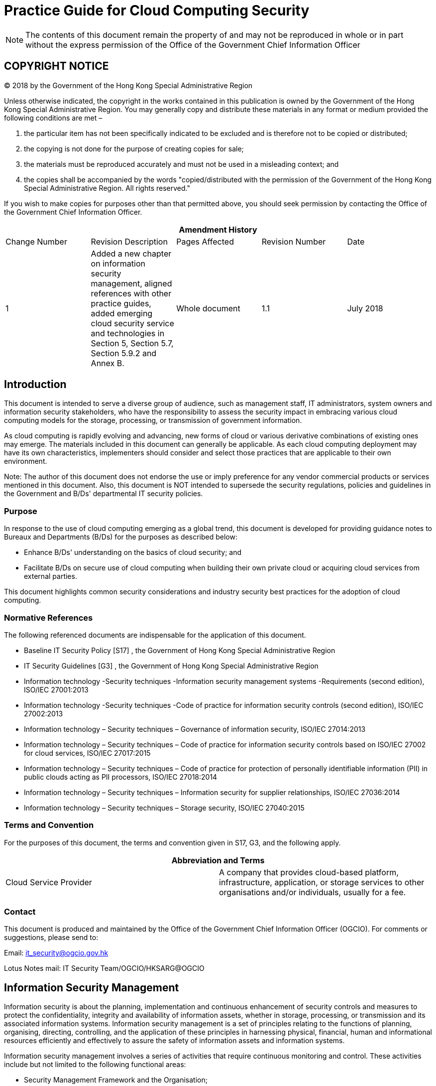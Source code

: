= Practice Guide for Cloud Computing Security
:title: Practice Guide for Cloud Computing Security [ISPG-SM04]
:edition: 1.1
:docnumber: ISPG-SM04
:published-date: 2018-07
:copyright-year: 2018
:doctype:
:language: en
:script: Latn
:status: published
:keywords:
:submitting-organizations:
:imagesdir: images-ispg-sm04
:docfile: ogcio-ispg-sm04.adoc
:mn-document-class: ogc
:mn-output-extensions: xml,html,doc,pdf,rxl
:local-cache-only:
:data-uri-image:
:imagesdir: images-ispg-sm04

NOTE: The contents of this document remain the property of and may not be reproduced in whole or in part without the express permission of the Office of the Government Chief Information Officer


== COPYRIGHT NOTICE

(C) 2018 by the Government of the Hong Kong Special Administrative Region

Unless otherwise indicated, the copyright in the works contained in this publication is owned by the Government of the Hong Kong Special Administrative Region. You may generally copy and distribute these materials in any format or medium provided the following conditions are met –

. the particular item has not been specifically indicated to be excluded and is therefore not to be copied or distributed;

. the copying is not done for the purpose of creating copies for sale;

. the materials must be reproduced accurately and must not be used in a misleading context; and

. the copies shall be accompanied by the words "copied/distributed with the permission of the Government of the Hong Kong Special Administrative Region. All rights reserved."

If you wish to make copies for purposes other than that permitted above, you should seek permission by contacting the Office of the Government Chief Information Officer.


[%unnumbered]
|===
5+^.^h| Amendment History
^.^| Change Number ^.^| Revision Description ^.^| Pages Affected ^.^| Revision Number ^.^| Date
^.^| 1 | Added a new chapter on information security management, aligned references with other practice guides, added emerging cloud security service and technologies in Section 5, Section 5.7, Section 5.9.2 and Annex B. ^.^| Whole document ^.^| 1.1 ^.^| July 2018

|===


== Introduction

This document is intended to serve a diverse group of audience, such as management staff, IT administrators, system owners and information security stakeholders, who have the responsibility to assess the security impact in embracing various cloud computing models for the storage, processing, or transmission of government information.

As cloud computing is rapidly evolving and advancing, new forms of cloud or various derivative combinations of existing ones may emerge. The materials included in this document can generally be applicable. As each cloud computing deployment may have its own characteristics, implementers should consider and select those practices that are applicable to their own environment.

Note: The author of this document does not endorse the use or imply preference for any vendor commercial products or services mentioned in this document. Also, this document is NOT intended to supersede the security regulations, policies and guidelines in the Government and B/Ds' departmental IT security policies.


=== Purpose

In response to the use of cloud computing emerging as a global trend, this document is developed for providing guidance notes to Bureaux and Departments (B/Ds) for the purposes as described below:

* Enhance B/Ds' understanding on the basics of cloud security; and

* Facilitate B/Ds on secure use of cloud computing when building their own private cloud or acquiring cloud services from external parties.

This document highlights common security considerations and industry security best practices for the adoption of cloud computing.


=== Normative References

The following referenced documents are indispensable for the application of this
document.

* Baseline IT Security Policy [S17] , the Government of Hong Kong Special Administrative Region

* IT Security Guidelines [G3] , the Government of Hong Kong Special Administrative Region

* Information technology -Security techniques -Information security management systems -Requirements (second edition), ISO/IEC 27001:2013

* Information technology -Security techniques -Code of practice for information security controls (second edition), ISO/IEC 27002:2013

* Information technology – Security techniques – Governance of information security, ISO/IEC 27014:2013

* Information technology – Security techniques – Code of practice for information security controls based on ISO/IEC 27002 for cloud services, ISO/IEC 27017:2015

* Information technology – Security techniques – Code of practice for protection of personally identifiable information (PII) in public clouds acting as PII processors, ISO/IEC 27018:2014

* Information technology – Security techniques – Information security for supplier relationships, ISO/IEC 27036:2014

* Information technology – Security techniques – Storage security, ISO/IEC 27040:2015


=== Terms and Convention

For the purposes of this document, the terms and convention given in S17, G3, and the following apply.

[%unnumbered]
|===
2+h| Abbreviation and Terms
| Cloud Service Provider | A company that provides cloud-based platform, infrastructure, application, or storage services to other organisations and/or individuals, usually for a fee.

|===


=== Contact

This document is produced and maintained by the Office of the Government Chief Information Officer (OGCIO). For comments or suggestions, please send to:

Email: it_security@ogcio.gov.hk

Lotus Notes mail: IT Security Team/OGCIO/HKSARG@OGCIO


== Information Security Management

Information security is about the planning, implementation and continuous enhancement of security controls and measures to protect the confidentiality, integrity and availability of information assets, whether in storage, processing, or transmission and its associated information systems. Information security management is a set of principles relating to the functions of planning, organising, directing, controlling, and the application of these principles in harnessing physical, financial, human and informational resources efficiently and effectively to assure the safety of information assets and information systems.

Information security management involves a series of activities that require continuous monitoring and control. These activities include but not limited to the following functional areas:

* Security Management Framework and the Organisation;

* Governance, Risk Management, and Compliance;

* Security Operations;

* Security Event and Incident Management;

* Awareness Training and Capability Building; and

* Situational Awareness and Information Sharing.

*Security Management Framework and Organisation*

B/Ds shall establish and enforce departmental information security policies, standards, guidelines and procedures in accordance with the business needs and the government security requirements.

B/Ds shall also define the organisation structure on information security and provide clear definitions and proper assignment of security accountability and responsibility to involved parties.

*Governance, Risk Management and Compliance*

B/Ds shall adopt a risk-based approach to identify, prioritise and address the security risks of information systems in a consistent and effective manner.

B/Ds shall perform security risk assessments for information systems and production applications periodically and when necessary so as to identify risks and consequences associated with vulnerabilities, and to provide a basis to establish a cost-effective security program and implement appropriate security protection and safeguards.

B/Ds shall also perform security audit on information systems regularly to ensure that current security measures comply with departmental information security policies, standards, and other contractual or legal requirements.

*Security Operations*

To protect information assets and information systems, B/Ds should implement comprehensive security measures based on their business needs, covering different technological areas in their business, and adopt the principle of "Prevent, Detect, Respond and Recover" in their daily operations.

* Preventive measures avoid or deter the occurrence of an undesirable event;

* Detective measures identify the occurrence of an undesirable event;

* Response measures refer to coordinated actions to contain damage when an undesirable event or incident occurs; and

* Recovery measures are for restoring the confidentiality, integrity and availability of information systems to their expected state.

*Security Event and Incident Management*

In reality, security incidents might still occur due to unforeseeable, disruptive events. In cases where security events compromise business continuity or give rise to risk of data security, B/Ds shall activate their standing incident management plan to identifying, managing, recording, and analysing security threats, attacks, or incidents in real-time. B/Ds should also prepare to communicate appropriately with relevant parties by sharing information on response for security risks to subdue distrust or unnecessary speculation. When developing an incident management plan, B/Ds should plan and prepare the right resources as well as develop the procedures to address necessary follow-up investigations.

*Awareness Training and Capability Building*

As information security is everyone's business, B/Ds should continuously promote information security awareness throughout the organisations and arrange training and education to ensure that all related parties understand the risks, observe the security regulations and requirements, and conform to security best practices.

*Situational Awareness and Information Sharing*

As cyber threat landscape is constantly changing, B/Ds should also constantly attend to current vulnerabilities information, threat alerts, and important notices disseminated by the security industry and the GovCERT.HK. The security alerts on impending and actual threats should be disseminated to and shared with those responsible colleagues within B/Ds so that timely mitigation measures could be taken.

B/Ds could make use of the cyber risk information sharing platform to receive and share information regarding security issues, vulnerabilities, and cyber threat intelligence.

== Introduction to Cloud Computing Security

=== Cloud Computing

[[fig1]]
.Cloud Models
image::image-01.png[width=auto,height=auto]


Cloud computing is a model for enabling ubiquitous, convenient, on-demand network access to a shared pool of configurable computing resources (e.g. networks, servers, storage, applications, and services) that can be rapidly provisioned and released with minimal management effort or service provider interaction. Cloud computing under cloud infrastructure can be basically described as three service models and four deployment models {blank}footnote:["The NIST Definition of Cloud Computing", SP 800-145, NIST.], which are summarised in the visual model as shown in <<fig1>> above.

=== Cloud Infrastructure

A cloud infrastructure is the collection of hardware and software that enables essential characteristics of cloud computing such as resource pooling, rapid elasticity, measured service, on-demand self-service and broadband network access. The cloud infrastructure can be viewed as containing both a physical layer and an abstraction layer. The physical layer consists of the hardware resources that are necessary to support the cloud services being provided, and typically includes server, storage and network components. The abstraction layer consists of the software deployed across the physical layer, which manifests the essential cloud characteristics. Conceptually the abstraction layer sits above the physical layer.

=== Cloud Service Models

There are three typical types of cloud service models as follows:

* Infrastructure as a Service (IaaS): Cloud Service Provider (CSP) delivers a service with fundamental computing resources/equipment (storage, hardware, servers and network components) to B/D while the B/D remains in control of the operating system and applications installed;

* Platform as a Service (PaaS): CSP delivers a service with the fundamental computing resources/equipment and the virtualisation environment to B/D, which deploys its own applications on this environment or cloud infrastructure; and

* Software as a Service (SaaS): CSP delivers a service with infrastructure, platform (or virtualisation environment), and software to B/D. Users from B/D connect to this environment and run the IT applications after customisation.


[[cloud_deployment_models]]
=== Cloud Deployment Models

There are four typical types of cloud deployment models as follows:

* Public Cloud: the cloud infrastructure is provisioned for the public. It supports multi-tenancy. It may be owned, managed, and operated, or in any combination of them by a third party; it is hosted on the CSP's premises;

* Private Cloud: the cloud infrastructure is provisioned for exclusive use by a single organisation comprising multiple B/Ds. It may be owned, managed, and operated, or in any combination of them, by the organisation (i.e. In-house Private Cloud), a third party (i.e. Outsourced Private Cloud); it is hosted on or off premises;

* Community Cloud: the cloud infrastructure is provisioned for exclusive use by a specific community of consumers from organisations that have common goals, interests and/or shared concerns. It may be owned, managed, and operated, or in any combination of them, by one or more of the organisation(s) in the community; it is hosted on or off premises; and

* Hybrid Cloud: the cloud infrastructure is composed of two or more distinct cloud infrastructures (private, community, or public) that may be provisioned by different CSPs. This model enables data and application portability.

=== Comparison of the Four Deployment Models

A comparison table on the aspects relating to information security for the four deployment models is given below:

[%unnumbered]
|===
h| Aspects ^.^h| Public Cloud ^.^h| Private Cloud ^.^h| Community Cloud ^.^h| Hybrid Cloud
^.^h| Service Delivery ^.^| Delivered over the Internet ^.^| Delivered via a (virtual) private network ^.^| Delivered via a (virtual) private network ^.^| Combination of Internet and private networks
^.^h| Service Level Agreement (SLA) ^.^| SLA defined by CSP ^.^| SLA defined by the organisation ^.^| Shared SLA by participating organisations ^.^| Mix of different SLAs
^.^h| Examples of Use ^.^| Productivity, business and social media applications and other cloud IT services. ^.^| Internal government services hosted in infrastructure provisioned for exclusive use by the Government. ^.^| Services for community of the Government and Non-Government Organisations with shared business needs. ^.^| A private cloud application connected to a public cloud service for capacity needs that cannot be met by the private cloud. ^.^|

|===

The move to cloud computing is a business decision, in which the business case should consider relevant factors such as transition cost, life-cycle cost and readiness of the applications besides security. Nevertheless, B/Ds should assess the sensitivity of their data and determine the suitable deployment model for processing and storing their data. B/Ds shall ensure that classified data are protected no matter which cloud service model it adopts and all government security requirements are fulfilled as well as business needs are catered. With an overall security assessment of a potential cloud platform, B/Ds should identify gaps in security protections offered by the CSP and determine effective approaches to mitigate the risk to their data.


== Cloud Security Overview

As with any new computing model or technology, cloud computing may pose new security risks. A risk-based approach should be adopted when considering use of cloud computing. It is important for B/Ds to consider various security areas such as data confidentiality, integrity, redundancy, resilience, jurisdiction, etc. It is also important to understand what data are being considered moving to the cloud, their risk tolerance, and the service and deployment models being chosen. Users or potential users of cloud services must understand the challenges and risks involved so that they can be better prepared to mitigate or control them. Appropriate security measures and controls should be deployed commensurate with the assessed risk level and the value of the data.

=== Cloud Service Model and Information Security

As a general principle, a client organisation can have greater security control over more resources as one moves from SaaS to PaaS and again from PaaS to IaaS service model. <<fig2>> shows the scope of control between responsible parties in cloud:

[[fig2]]
.Level of control/ responsibility for B/D and CSP across different cloud service models
image::image-02.png[width=auto,height=auto]

SaaS services are typically accessed by clients using a web browser over the Internet, and the clients do not manage or control the underlying cloud platform and infrastructure. With SaaS, client organisations usually have little direct control over critical security capabilities such as data encryption or compliance auditing.

PaaS provides cloud facilities at middle layer and it tends to be more extensible than SaaS, at the expense of customer-ready features. Client organisations usually have certain control over the platform and more flexibility to put in place additional security measures on resources at upper layer.

IaaS requires the client organisation to implement its own applications and set up its platform riding on the infrastructure provided by the IaaS CSP. The client organisation remains entitled to the flexibility to manage and control the security of operating systems, deployed applications and customised settings of storage, network and computing resources.

No matter which cloud service model it is, the CSP is still responsible to control and secure the underlying cloud infrastructure components, such as processing, storage, networks, and other fundamental computing resources, to ensure basic service availability and security.

=== Cloud Implementation Scenarios and Information Security

The degree of security control under the client organisation varies between the public cloud and private cloud. As public cloud is provisioned for the general public and shared use by multiple tenants while private cloud is provisioned for exclusive use by a single organisation, private cloud would give the organisation better control over the network infrastructure and security policies with stronger access controls. Hence, public cloud may face more security threats while private cloud may be more robust to security threats. Implementation scenarios on whether the cloud services are in-house or outsourced as well as on premises or off premises are also important to the security protection for a cloud environment.

[[fig3]]
.Cloud implementation scenarios
image::image-03.png[width=auto,height=auto]

For the purpose of further discussion on security considerations and controls for cloud deployment within government, the four scenarios in <<fig3>> will be referenced:

* "In-house Private Cloud Scenario" owned and operated by the Government in on premise data centres.

* "Outsourced Private Cloud Scenario" comprising facilities dedicated to the Government in off premise data centres operated by external CSPs, for instance, the Government Cloud Platform (GovCloud).

* "Public Cloud Scenario" provided by external CSPs offering services for use by the public.

* "Hybrid Cloud Scenario" composed of two or more cloud scenarios (private or public)

==== In-house Private Cloud Scenario

In-house private cloud is located on premises of an organisation and managed by in-house staff. Some non-technical security issues, such as outsourcing requirements, data location and service termination (to be discussed in next sections) may not be applicable to this implementation scenario because there is no or minimal dependency to external CSPs for providing the cloud services. Therefore, it is appropriate for cloud implementers of in-house private cloud to make reference to the security policies and guidelines for traditional security environments as those requirements would still apply.

==== Outsourced Private Cloud Scenario

In an outsourced private cloud, the hosting service, infrastructure, computing assets such as data and applications, and the operation and management are outsourced to the CSP for the purpose of achieving higher cost-effectiveness or operational efficiency. Additional benefits of outsourced private cloud computing, in contrast to public cloud computing, include having dedicated resources and better response from the CSP.

The client organisation should require the CSPs to keep them informed of exactly who are operating the cloud services. When there is a change in personnel, the CSP should prove to the client organisation that the replacement staff has the equivalent or higher level qualifications. The client organisation should require the CSP enforcing proper security control to ensure the quality of the staff and the management of the cloud service. As the data centre is off premises, physical access control is under the direct purview of the CSP. A common myth is that the service buyer thinks CSP will take up all on-going management responsibilities of the cloud for outsourcing arrangement; in fact, the service buyer still has responsibility to monitor the CSP, otherwise this lack of governance would lead to weaken the IT security arrangement.

==== Public Cloud Scenario

A public cloud is one in which the infrastructure and other computational resources that it comprises are made available to the general public over the Internet. It is owned by a CSP selling cloud services and, by definition, is external to a client organisation. Security of cloud service and data are not fully managed by the client organisation. Therefore, understanding the public cloud computing environment offered by the CSP and ensuring that a cloud computing solution satisfies organisational security and privacy requirements are particularly essential.

The standard SLA offered with the public cloud services by the CSP recording a common understanding about services, priorities, responsibilities, guarantees and warranties may have limited or even no room for negotiation. Client organisation should pay attention to the security impacts and the provisioning penalties in case of any breaches of the SLA.

==== Hybrid Cloud Scenario

On top of the above three implementation scenarios, there exists another possible type of implementation scenario – Hybrid Cloud Scenario. As mentioned in <<cloud_deployment_models>>, hybrid cloud infrastructure is composed of two or more distinct cloud infrastructures (such as private and public). Hybrid Cloud implementation scenario, consequently, is a composition of the other three implementation scenarios (In-house Private Cloud, Outsourced Private Cloud and Public Cloud scenarios).

Connection of the cloud environment offered by the CSP to the network of client organisation should not compromise the existing security level. The client organisation should assess the security risks when acquiring cloud service and be based on the principle that stronger security protection is adopted on both sides if the security protection level of the parties is different.

<<fig4>> depicts a theoretical hybrid cloud implementation scenario.

[[fig4]]
.Hybrid Cloud Scenario
image::image-04.png[width=auto,height=auto]

A common adoption of the Hybrid Cloud scenarios is "cloud bursting", in which an enterprise uses an in-house private cloud for primary operations, but optionally accesses one or more out-sourced private clouds during peak demand periods for the sake of load balancing.

[[security_consideration]]
== Security Consideration and Controls for Cloud Services

After understanding the basic concepts of cloud computing and cloud security, the security controls are examined in this chapter. Cloud computing can be viewed as a new way of delivering IT based services to enterprises, rather than a new technology on its own. Specific technologies, of course, gain significant importance in a cloud computing environment, such as virtualisation. For the most part, cloud computing uses similar management tools, operating systems, databases, server platforms, network infrastructure, network protocol, storage arrays, and so on. Therefore, security controls in cloud are largely similar to those controls in traditional IT environment. As such, security controls described in government security documents including the Baseline IT Security Policy [S17] and IT Security Guidelines [G3] will still apply. However, due to the characteristics of the cloud service models and deployment models, and the technologies used to enable cloud services, certain risks in a cloud environment may become more significant and certain risks that do not exist in a traditional IT environment may exist in a cloud environment. The following sub-sections will describe the challenges and cloud-specific security practices for handling such risks. The description will focus on the following security domains.

* Management Responsibilities

* IT Security Policies

* Human Resource Security

* Asset Management

* Access Control

* Cryptography

* Physical and Environmental Security

* Operation Security

* Communications Security

* System Acquisition, Development and Maintenance

* Outsourcing Security

* Security Incident Management

* IT Security Aspects of Business Continuity Contingency Management

* Compliance

For each of the security considerations and controls, tags will be put at the end of the control statement indicating under what implementation scenarios the control will be most suitably applied. The security controls of hybrid cloud should be considered with reference to its composition. If the hybrid cloud is comprised of public cloud and in-house private cloud, the security considerations and controls of both cloud implementation scenarios should be observed. The tag only indicates general relevancy. If there is no tag for a certain implementation scenario, it does not mean the control is totally irrelevant.

When adopting cloud services, B/Ds are advised to take a risk-based approach, assess business need and data classification, and make sure security measures, service levels and management requirements of CSP are commensurate with the data classification and business requirements and complied with the government security requirements and business needs. As the security level differs for different CSPs, B/Ds should carefully examine and consider the data handling by CSPs in all aspects. The following cloud-specific security practices are for general cloud deployment scenarios. Moreover, as cloud technology advances, CSPs may provide new cloud solutions and services to the market. B/Ds are advised to conduct their own research, assess potential risks, adopt best practices and determine suitable deployment model accordingly. Since each installation may have their own specific implementation scenario, implementers should make their own judgement and select the most appropriate security controls.

The meaning of the tags is:

"Name of the security considerations and controls" [I] [O] [P]

[I]:: "In-house Private Cloud"

[O]:: "Outsourced Private Cloud"

[P]:: "Public Cloud"

A summary of the security controls for cloud implementation by different domains will be provided at <<annexA>> for B/D's easy reference.

=== Management Responsibilities

Users are ultimately accountable for managing security and control over their organisational data. A risk-based approach should be adopted to incorporate a cloud computing strategy in their information systems strategic plans and/or organisational IT plans. Appropriate security management practices and controls should also be adopted and strictly implemented. Strong management practices are essential for operating and maintaining a secure cloud computing solution. Good practices entail monitoring of the organisation's information system assets and implementing of policies, guidelines and procedures for the purposes to establish and preserve the confidentiality, integrity, and availability of information system resources.

In a cloud environment, data are moving around in distributed cloud storage. It is not easy to maintain an auditable record on data location and ascertain whether sufficient safeguards are in place to protect the data under different jurisdictions. Furthermore, CSPs provide their services with many emerging technologies. Running behind these services are massive hardware infrastructures and complex management tasks. If they are not configured and handled correctly by the CSP, system failure or security incident could happen. For outsourced private clouds or public clouds, another challenge is cloud lock-in. It refers to a situation in which a client organisation is attached to its current CSP due to the complexity in switching to another CSP. There may be difficulties to have one's business migrated from its current CSP to a new one.

* Analyse the impacts to the security procedures in light of different jurisdictions [O] [P]
+
Data in cloud could be stored in and transferred between different physical locations and jurisdictions. B/Ds should consider that their rights are at risk in CSP jurisdiction. Moving data and applications to cloud services will likely have impacts on security procedures in light of the differences in legal and regulatory compliance requirements. All these potential impacts should be analysed in detail and the relevant procedures should be identified. Enhancement to the security measures should be considered to compensate for any areas outside B/D's direct control. The affected procedures may include incident reporting, activity logging, data retention and application testing.

* Verify the compliance of industry security standards [O] [P]
+
Security certification is the proof for the security management, maturity level and quality assurance of an external CSP. Cloud services should be checked to understand its compliance level to the globally recognised industry security standards, such as ISO 27001 (information security management) and ISO 27017 (code of practice for information security controls for cloud services) and to ensure the compliance with government security requirements as well as to meet business needs. The Consensus Assessments Initiative Questionnaire created by the Cloud Security Alliance provides a reference set of questions for assessing a CSP. Compliance certificates and reports should be requested from external CSPs for verification on their validity.

=== IT Security Policies

* Review departmental security policy [I] [O] [P]

Departmental security policy should be reviewed and modified with the necessary adjustments for protecting data to ensure the security controls are effective when deploying business applications in a cloud environment. The adjustments may include new or revised security requirements and controls specific to cloud-related areas such as multi-tenancy, data location, virtualisation and secure use of cloud services.

=== Human Resource Security

* Define roles and responsibilities on resource control and information security [I] [O] [P]
+
Roles and responsibilities of the personnel to support the operation and account for information security of the cloud services should be clearly defined, especially in data centres of an outsourced multi-tenancy cloud environment. CSPs should be requested to have clear segregation of job duties, for example, a single person should not take up both system administration and security administration activities. Need-to-know principle shall be strictly enforced. Moreover, updated contact information of responsible supervisory authorises should be maintained.

* Request non-disclosure agreement and ensure proper human resource management [O][P]
+
Where appropriate, the staff from the CSP and its subcontractors should agree and sign a non-disclosure agreement. Alternatively, B/Ds should use contractual means such as the cloud contract to ensure the staff from the CSP and its subcontractors undertake the obligation of confidentiality. Selection of CSP should also consider CSP's background check procedures for staff with high privilege on access authority, as well as clear process and procedure for employment termination. Background check may include review of the person's history on education, employment, and criminal records as appropriate while employment termination procedure may require the staff to return all assets, particularly classified data, keys and tokens, relating to his/her duties, and all relevant access rights must be removed.

* Issue guidelines or reminders for user awareness [I] [O] [P]
+
Cloud application specific guidelines or reminders should be issued regularly to ensure that end-users of the cloud services are fully aware of the sensitivity of data and stay vigilant on possible security threats so that necessary actions can be taken during the data lifecycle, such as removing data stored in cloud when the data are unused.

* Ensure adequate security training to relevant personnel [I] [O] [P]
+
Internal and external staff including subcontractors of the CSP should be well trained in order to ascertain their security awareness and understanding of the security requirements. It is desirable for the personnel who are responsible for the security management and operation to have renowned international, national or industry recognised certificates, such as CCSK {blank}footnote:[CCSK -Certificate of Cloud Security Knowledge], CCSP {blank}footnote:[CCSP -Certified Cloud Security Professional], CISM {blank}footnote:[CISM – Certified Information Security Manager], CISP {blank}footnote:[CISP – Certified Information Security Professional], CISSP {blank}footnote:[CISSP – Certified Information System Security Professional], ITIL {blank}footnote:[ITIL – Information Technology Infrastructure Library] or equivalent.

=== Asset Management

Off premises, outsourced data centre, multi-tenancy, use of Internet and many other cloud features dovetail security threats of unauthorised access to the sensitive data through physical and network access. Data confidentiality may also be affected due to potential risks of CSP's lack of commitment in protecting client data and exposing the client applications and data to various Internet threats. Moreover, it may be difficult or impossible for the client organisation to reclaim data from an external CSP under unexpected service termination, such as company merging and amalgamation, CSP bankruptcies, service shutdowns and any unexpected events.

* Protect data by encryption [I] [O] [P] {blank}footnote:[While there is no specific regulation on encryption of unclassified information, as a good practice to protect
data privacy, B/Ds may adopt encryption to protect unclassified information when using public cloud service.]
+
Data encryption is a way to enhance data confidentiality. B/Ds should confirm that encryption capabilities provided on cloud service are adequate with the cryptographic policy on the use of cryptographic controls. Classified data shall be protected using strong encryption method both at rest and in transit in accordance with government security requirements and business needs. Open and proven encryption algorithms should be adopted to avoid locking in proprietary algorithms. The encryption key should also be properly protected and managed (refer to <<cryptography>> Cryptography).

* Observe data protection and privacy legislation for outsourced data centres [O] [P]
+
Data protection and privacy legislation shall be observed. For protection of the privacy of individuals in relation to their personal data in Hong Kong, Personal Data (Privacy) Ordinance (PDPO) (Cap. 486), particularly the Data Protection Principle 4 (on security of personal data), shall be observed.
+
With increasing demand on a better cost-effective model, some outsourced data centres are located offshore. Data storing at or moving between the offshore data centres where information crossing borders may be subject to local legislations of the data centres, hence adoption of offshore outsourcing should be carefully considered.
+
For local legislation development, Section 33 of the Personal Data (Privacy) Ordinance (PDPO) (Cap. 486), although not yet enacted, should be made reference if applicable. Section 33 restricts the transfer of personal data to places outside Hong Kong unless one of a number of conditions is met. The Office of the Privacy Commissioner for Personal Data (PCPD) published a document "Guidance on Personal Data Protection in Cross-border Data Transfer" providing relevant information for reference. B/Ds must ensure service providers seek their approval before allowing information to leave outside Hong Kong borders. To further protect personal data record, additional technical measures, such as data anonymisation {blank}footnote:[Data anonymisation is the process of turning data into a form such that the identification of individuals is not likely to take place.], tokenisation {blank}footnote:[Data tokenisation is the process by replacing sensitive data element with substitutes without extrinsic meaning, usually refers as token. This token can be mapped back to sensitive data afterwards.] and pseudonymisation {blank}footnote:[Data pseudonymisation is the process by replacing personally identifiable information within a data record with one or more artificial identifiers, called pseudonyms. The pseudonyms makes the personal data less identifiable from the data record while remaining suitable for data analysis and data processing.] can be considered in order to fulfill the requirements of local ordinance and global regulations, wherever applicable.

* Keep track of data location [O] [P]
+
Data location is one of the reasons most cloud users favour a private cloud solution over a public cloud. It is appropriate for the CSP to provide a data map documenting the flow of data between data centres. Customer's data location should be made known for data at rest, data in transit, as well as for the backup location. Commitments should be made with CSPs to ensure the data will not move to other regions when sensitive information, in particular personal information, is involved.

* Detect and prevent data migrations to the cloud [O] [P]
+
In addition to traditional data security controls (like access controls or encryption), B/D should prevent government data, particularly classified data, moving to cloud without prior approval by either monitoring large internal data migrations with Database Activity Monitoring (DAM) and File Activity Monitoring (FAM) or monitoring data moving to cloud with URL filtering and Data Loss Prevention (DLP).


* Maintain an up-to-date inventory of assets [I] [O] [P]
+
--
Assets include all elements of software and hardware that are found in the cloud environment, while types of B/D's assets vary depending upon the cloud service model. An up-to-date inventory of B/D's assets in the cloud environment shall be identified and maintained. The assets should include the following:

. Business information.

. Virtualised equipment.

. Virtualised storage.

. Software.
--

* Ensure the controls for disposal or re-use of computer equipment are adequate and properly implemented [I] [O] [P]
+
The completeness and effectiveness of mechanisms for locating and securely deleting data before the disposal or re-use of computer equipment such as hard disks and backup media should be well aware, as some multi-tenant environments such as public cloud service may be difficult to support secure data destruction. The requirements of secure data destruction for disposal or reuse of computer equipment containing classified information should be included as one of the selection criteria for external CSPs. Relevant security audit reports should be obtained periodically from the CSP for analysis to ensure the required security requirements are met.


=== Access Control

In a public cloud, the client organisation does not have the same first line of defence as a private cloud in which the client controls the network and authorises who is on that network. The client organisation of a public cloud may have no idea who may or may not have access to its data, including the people who manage the data and the other users on that system. Sufficient understanding on security controls for monitoring and protection against unauthorised access, especially to privileged accounts offered by CSPs, should be obtained prior to procurement and deployment of cloud services. Mechanism should be established to resume access to privileged user account in case a privileged user is denied access.

Due to the multi-tenancy environment in a cloud environment, there exist risks of compromise to data via third party access to common information storage through the network in the cloud. If there is a lack of granular access control to the information, the associated risks of sensitive data disclosure to unauthorised persons would become higher.

For example, an unexpected software bug or human mistake mixing up the user rights may lead to an unintentional or intentional access to client data by unknown co-tenants. Moreover, if the cloud applications hold different sets of user identities, the update between the corporate user directory and its cloud applications will introduce a lag time in the revocation of user access rights, causing possible access to the sensitive data by unauthorised staff before changes effected.

Under a private cloud environment, client organisations could have a better control and assurance on the security measures, such as data encryption, cryptographic key management, information access controls, etc. Access to information by the people outside the client organisations could be tightly restricted.

* Define logical access control clearly [I] [O] [P]
+
Operating a cloud environment may involve many parties including operator team, application support team, infrastructure support team and data centre maintenance team. The authorised persons may be in-house or employed by the CSP or its subcontractors. Allowing more people to handle information assets would increase the risks on unauthorised access to the data. Thus, authentication and authorisation on logical access control should be clearly defined, such as who should be granted with the rights to access the data, what their access rights are, and under what conditions these access rights are provided. A "Default Deny All" policy should be maintained and least privilege principle shall be followed for staff accessing the cloud data.

* Establish Identity and Access Management (IAM) architecture [I] [O] [P]
+
Identity and Access Management (IAM) architecture should be considered. It allows broadening of the IAM practice using open standards, such as OpenID, to manage user account provisioning, authentication, and authorisation in the cloud. Mature and industry-proven authentication and authorisation standards, such as Security Assertion Markup Language (SAML) and eXtensible Access Control Markup Language (XACML), could further improve the security status. Security features specified by these standards, such as XML Signature and XML Encryption for message-level security in SAML, should be used as appropriate. Adoption of identity federation in IAM architecture can facilitate the interconnection of disparate identity repositories, allowing users make use of single sign-on when accessing different applications.

* Adopt access control standards [I] [O] [P]
+
Once adopting a cloud service, users' identities may be extended into the cloud by connecting the identity repository or directory service to the CSP. When selecting cloud services, it is desirable that they should leverage industry standards (e.g. SAML) for implementing secure single sign-on solutions for passing identity and attributes, as well as enforcing authorisation policies.

* Ask for strong authentication options [I] [O] [P]
+
Since the cloud services could be accessed through various devices and different channels, authenticating with a simple user ID and password may not be strong enough to protect accounts from being compromised. When selecting cloud services, those cloud services with two-factor authentication (2FA) should be considered and 2FA should be enabled for as many accounts, especially privileged user accounts, as possible. Some common 2FA authentication options are One-Time Passwords, biometrics and digital certificates.
+
For further protection, user access, especially privileged user account, should be limited to dedicated workstation, network or location. The e-Authentication Framework {blank}footnote:[https://www.infosec.gov.hk/english/yourself/access.html] published by the OGCIO provides a basis to evaluate the risks, determine the security requirements and implement the appropriate authentication methods. The Framework should be followed in determining and implementing the electronic authentication requirements of electronic transactions for cloud services.

* Restrict and control the use of privileged utility programs [I] [O] [P]
+
Unauthorised use of privileged utility programs running in the cloud environment might be capable of overriding system and application controls. B/Ds should request the CSP for the functional specifications of the privileged utility programs to ensure the security controls on the use of the programs accessing cloud service are in place.

[[cryptography]]
=== Cryptography

* Manage and protect cryptographic keys [I] [O] [P] {blank}footnote:[While there is no specific regulation on encryption of unclassified information, as a good practice to protect data privacy, B/Ds may adopt encryption to protect unclassified information when using public cloud service with cryptographic keys management and protection.]
+
Cryptographic keys should be managed and protected properly in accordance with security regulations and policies. Key management on storage should be enforced and keys should be managed in the custody of the B/Ds. Processes for a key management lifecycle should be defined: how keys are generated, used, stored, backed up, recovered, rotated, and deleted. Cryptographic operations and key management may be bound to the identity and access management systems for strengthening the security protection. B/Ds should not re-use a key across different cloud platforms to avoid the risk of compromising all cloud platforms especially under hybrid cloud scenario.

[[physical_and_environmental_security]]
=== Physical and Environmental Security

In public clouds, like outsourced private clouds, data centres are located off premises and a cloud may span across multiple data centres in different geographic locations. When the data move to the cloud data centre which is not managed by the client organisation, physical controls on data are handed over to the CSP. Due to multi-tenancy nature of public clouds, the risks of unauthorised physical access by unknown co-tenants or third parties become one of the key security concerns.

Adequate physical security measures in a cloud data centre could protect against trespassing activities to the computing resources at the physical layer. For some CSPs, only computer racks without key lock are provided. It is obviously not enough for multi-tenancy environment. Anyone who has the right to access the data centre will have the opportunity to access the computer devices holding data of its tenants. The environment security and equipment security as well as physical access control in an off premises cloud data centre are the primary concerns in physical security domain.

Usually, services offered by public cloud services CSPs are not targeted for single tenant environment. From time to time, these CSPs may offer new solutions and services to cater for the market need, such as single tenant solution for cloud user. B/Ds are advised to study carefully the entire cloud solution package including infrastructure when choosing appropriate deployment model. For example, if B/Ds are considering a private cloud to meet business needs and security requirements, then single tenant solution is just one of the considerations. B/Ds should also evaluate whether the cloud infrastructure should be dedicated so as to match the requirements as private cloud solution. In short, B/Ds should assess what security control on overall infrastructure should be implemented based on their business needs and government security requirements.

* Analyse risks for selection of site location and its facilities [O] [P]
+
In practice, an off-premises data centre may not be designed or managed with security as the first priority, instead most of the CSPs focus on cost-effectiveness. Therefore, on-site inspections of related facilities such as uninterruptible power supply (UPS), air conditioning and ventilation, fire suppression system as well as water damage and flood control system should be conducted if appropriate. Site location of data centres, disaster recovery (DR) centres and their operation functions should be assessed in consideration of natural hazards, locality (e.g. local jurisdictions), network dependency (e.g. Internet network hubs), etc. If on-site inspection is not feasible, then the CSP should provide the relevant certifications or audit reports for B/D's reference.

* Adopt adequate physical protection for all IT equipment and data storage media for outsourced data centres [O] [P]
+
In an outsourced cloud data centre, there may be potential unauthorised access due to the multi-tenant nature. Security requirements of proper physical protection for all IT equipment and data storage media within the shared data centre, and also for all off-site backup media should be defined. Implementation of security measures by the CSP should meet the security requirements.

* Adopt an isolated area for dedicated use as necessary [I] [O]
+
If there is special requirement of not sharing equipment or equipment racks with application systems of other tenants due to the sensitivity of data or other security requirements, an isolated area could be considered to segregate the application owner's data and resources from that of other tenants. The segregated components usually include servers, network equipment, storage, power supply and signal cabling. The area under the perimeter of the application owners in a data centre should be clearly identified. Access to the area should be restricted to authorised persons only. In addition, entries into the data centre should not be open and easily accessed by the general public. It is desirable that the isolated area should not be at or near the common area, such as corridors and the main exit, in order to limit unauthorised or unavoidable access. All physical access to the data centre should be approved by the data centre manager with records.

* Restrict access to the isolated area [I] [O]
+
Access to the isolated area should be under strict control by means of electronically controlled access system or other equivalent access control measures. The isolated area should always be locked even when attended. Dual control should be enforced in the authorisation and approval for access to, including authorisation and approval for adding in and removal from standing access lists, the isolated area. The standing access list should be authorised by the application owner or other authorised person. All physical access to the isolated area and equipment racks on a need basis should obtain the authorised approval with proper records. Periodic reviews of the area access logs, for example on a quarterly basis, should be performed to ensure completeness and accuracy. Also, the standing access list should be reviewed regularly.

* Consider defining different security levels of controlled area [I] [O]
+
To achieve a higher level of security, implementation of areas with different levels of controls in a data centre is worth considering. Generally, the levels of physical access controls may be determined based on the importance of the application service and the sensitivity of information hosted in the area. The physical and management controls for the controlled areas should be clearly documented and labelled.

* Ensure adequate access controls for multiple application systems sharing the same equipment rack [I] [O]
+
If sharing of equipment rack among application systems is adopted, it is important to note that the approval for physical access should be defined at the equipment level rather than the equipment rack level. In addition, other access controls, such as individual key locks, account lockout policy and regular system log review, should be implemented to mitigate the risks of sharing of equipment racks.

=== Operations Security

==== Information Backup

* Backup data regularly [I] [O] [P]
+
The data on backup media held by the CSP might commingle with other cloud tenants' data. CSPs may not provide backup media to individual cloud tenant. For systems important to the business, at least one offline regular backup copy for operational data should be obtained such that recovery to the most up-todate state can be made. Under such scenario, recovery tests shall be conducted regularly to assure that recovery procedures are up-to-date. Backups and other copies of logs, access records, and any other pertinent information which may be required for legal and compliance reasons should be securely stored and accessible by authorised persons only.

==== Logging

* Keep and protect logs for auditing and analysis [I] [O] [P]
+
Regardless of public or private cloud, it is critical to obtain the key log data that provide a clear view into the operational and security events. Certain types of log data can be used to mitigate operation and security risks. B/Ds should define the log types and details, such as audit logs on network, system, application, administration and change management activities. Log information should be complete and able to reflect cloud's dynamic nature, such as the details about adding or removing VM instances. Log retention period should be well defined and the logs should be tampering resistant. For public cloud services, B/Ds should understand whether the CSP would offer users with options to change the log settings and supply the required log data. B/Ds should have log review procedures commensurate with the system criticality. Event correlation tools could be used to augment the log analysis function.

==== Configuration Management & Control

* Ensure security processes and procedures are properly put in place [I] [O] [P]
+
Processes and procedures should be developed to collect and store audit logs, activity reports, copies of system configurations, change management reports and other test procedure outputs. Depending on the cloud service model, this information should be supplied by the CSP as and when needed.

==== Patch Management

* Ensure sufficient control over patch management processes [I] [O] [P]
+
Patches enable additional functionality, and address bugs or security vulnerabilities within a program. However, patches are additional/modified pieces of code which may impose substantial risk of unexpected adverse side effect to the program that could significantly impact data confidentiality, integrity, and availability. In this connection, B/Ds should understand how CSP acts to mitigate vulnerabilities, including the ways in which CSP prioritises what to patch, and the timescales in which the patches are applied. Besides, the patch management processes should be agreed between the B/D and CSP.

=== Communications Security

In a cloud data centre, physical servers and network components are virtualised and probably shared by multiple tenants. Security measures applied to traditional network systems may not effectively protect against network attacks between virtual machines (VM) on the same server in the cloud environment. As some security threats are unique to a virtualisation infrastructure including communication blind spots, inter-VM attacks, and mixed trust level VMs, the dynamic and fluid nature of VM will make it difficult to maintain the security standards and ensure that records can be audited. The ease of cloning and distribution between physical servers could result in the propagation of configuration errors and other vulnerabilities. These security threats and issues arising from virtualisation are required to deal with when adopting and implementing cloud infrastructure.

Furthermore, for cloud services, data may be transported across untrusted network (e.g. Internet, public network) and/or government network as data are shared in distributed cloud deployments. Data in transit should be well secured. The security practices on network and communication are crucial to a cloud service.

==== General Network Protection

* Protect data during transmission [I] [O] [P]
+
In a multi-tenant or outsourced data centre environment, B/Ds should strengthen the protective level of the network security for classified data transmitted between the server machines and network components. Communication security encryption protocol, e.g. Transport Layer Security (TLS), should be implemented in data transmission over the communication network within the data centre to prevent eavesdropping. For adoption of security measures for protection of data confidentiality and integrity during transmission over public network (e.g. Internet) or government network, secure protocols (e.g. Virtual Private Network (VPN), TLS) are recommended when connecting to cloud services. If applicable, data level encryption can also be considered so that data can be encrypted before transmission.

* Protect computing resources on network [I] [O] [P]
+
Many devices such as server, desktop, notebook, smartphones and tablets have the ability to connect through the Internet to the cloud servers. External intruders may take advantages of system vulnerabilities to launch attacks to the network components and servers of a cloud environment. Besides, the possibility of internal intrusion through the inter-cloud traffic in a multi-tenancy environment should not be neglected. Proper network security components for protecting computing resources within the sphere of influence such as network firewalls, application firewalls, IDS/IPS and log monitoring should be implemented. It should be noted that a successful defence against attacks requires securing both the client and server sides of cloud computing.

==== Virtualisation Security

Virtualisation is an essential mechanism for a cloud to achieve system elasticity and on-demand services for a multi-tenant or multi-application environment. While it enables CSPs to get more computing resources from the spare capacity of physical servers, virtualisation will also bring about security risks. The nature of cloud computing makes it more difficult to determine what to do in case of a security incident, data breach or other security issues that require investigation.

As mentioned in <<physical_and_environmental_security>>, the offer provided by CSPs of public cloud services are usually not targeted for single tenant environment or single application environment. Along with the technology and market development, CSPs may provide new solutions and services to the industry. Some CSPs of public cloud services has expanded their solutions to allow tenant to have more control in cloud resources like single tenant or single application environment. Thus, some of the security considerations for virtualisation which are previously available in private cloud are also applicable to public cloud service.

Similarly, B/Ds are advised to study carefully of its entire cloud infrastructure when choosing appropriate deployment model. For example, if B/D is considering a private cloud to meet business needs, then single tenant environment with or without virtualisation is just one of the considerations when evaluating whether it is a dedicated cloud infrastructure or not. Because of this, B/Ds should make assessment on what security control on overall infrastructure should be implemented based on their business need and government security requirements. In respect of the security practices on virtualisation, please make reference to the following:

* Keep the host OS thin and hardened [I] [O] [P]
+
To reduce the risks for being attacked and the frequency for patching, host OS with minimum required functions should be configured. The installed host OS should be hardened, like disabling unnecessary services and ports, and should also be as thin as possible so as to lower the ability to load arbitrary components, libraries or software.

* Deploy High Availability (HA) technologies [I] [O] [P]
+
Resilience capabilities such as VM clustering on host machines should be considered to compensate for single point of failure. For example, losing power on a host machine may cause impact to several VMs. In the event of hardware failure, affected VMs could be automatically restarted on cluster nodes with spare capacity. The service impact could be minimised.

* Determine the security requirements for each individual component in virtualisation and harden them accordingly [I] [O] [P]
+
Security of a full virtualisation solution is heavily dependent on the individual security of each of its components, from the hypervisor and host OS to guest OSs, applications and storage. All these components should be hardened in accordance with relevant security policies and standards. The host OS and guest OSs should be regularly scanned with vulnerability scanning tools which cover the virtualisation technologies used. Configuration management procedures should be developed and implemented to cover all the security settings of physical and virtual machines in the virtualised environment.

* Enable VM-specific network security features [I] [O] [P]
+
VMs can communicate over a hardware backplane, rather than a cabled network. This backplane traffic cannot be monitored or in-line blocked by traditional network protection tools when suspected traffic is passing through. VM-specific security mechanisms, such as host firewall on VMs, virtual network and virtual firewall in hypervisor layer, should be adopted to provide granular monitoring for in and out traffic crossing VM backplanes. Remote access to the management console of VMs should be restricted to authorised personnel only.

* Enforce least privilege and segregation of duties [I] [O] [P]
+
In a distributed and virtualised environment, it is challenging to define granular roles and responsibilities of computer users, including different system administrators. Administrators of cloud, hypervisor, storage, network and system should perform their own duties without being able to gain access to the sensitive data residing on the systems they manage. Segregation of duties should be regularly reviewed and strictly enforced by B/Ds to protect against different attacks, including external attacks (e.g. Advanced Persistent Threat (APT) attack) and insider abuse. In addition, accounts, roles and personnel for security administration should be separated from other administrative activities, so that computer resources and audit trails can be further protected from unauthorised modification.

* Establish security zones for isolating VMs of different trust levels [I] [O] [P]
+
Efficacy and feasibility of segregating VMs should be explored in the early stage for development of VM environment. Creating security zones based on development phase (e.g. design, testing and production), classification of data (classified data and unclassified data), architecture layer (e.g. network, application, database and file) or system criticality level (mission-critical system and non-critical system) on separate physical servers is advised. If sharing of different nature of data/system on the same physical server cannot be avoided, isolation of VMs by combining virtual local area network, firewalls, and IDS/IPS could be treated as a countermeasure. Connection of the virtualised environment to the internal network should not compromise the existing security level.

* Consider bare-metal (type 1) hypervisor for more critical systems [I] [O]
+
In general, there are two types of hypervisor, namely bare-metal (type 1) and hosted (type 2). Bare-metal hypervisor runs on hardware product while hosted hypervisor is installed on top of a host OS (e.g. Linux). Hosted hypervisor would probably inherit the vulnerabilities from the host OS and be exposed to more security threats under a relatively complex environment. In contrast, bare-metal hypervisor often provides a more compact and secure hardware OS. Furthermore, this type of hypervisor communicates directly to the hardware with less security concerns. In general, public cloud has more security risk considerations than private cloud when infrastructure is shared with other cloud users. So, even bare-metal hypervisor is offered by public cloud service provider, it may not be suitable for critical systems especially when classified information is involved. Hence, this security consideration and control does not apply to public cloud scenario.

* Analyse related security risks [I] [O] [P]
+
Before implementing virtualisation, security risks should be analysed by comparing with options without virtualisation. It should be treated as part of the risk management process before CSPs or products are selected.

* Review the resources requirement of VMs and applications [I] [O] [P]
+
To avoid resource contention, the use of resources such as CPU, memory, I/O throughput, disk space and network capacity on VMs and applications should be well-planned and reviewed.

* Protect against unauthorised access between two VMs [I] [O] [P]
+
Principle of least privilege for communication between VMs should be enforced. For example, VMs should be properly configured to prevent unauthorised access by applying tightened host firewall rules and disabling unnecessary network protocols.

* Maintain inventory records [I] [O] [P]
+
Documentation is required to record the virtualised environment deployed. As some network components (e.g. virtual switches/firewalls) under a virtualised environment may not be easily identified through on-line tools, an auditable comprehensive list of virtual machines and infrastructure components should be depicted with details and should be maintained up-to-date.

* Ensure the validity and sufficiency of software licences [I] [O] [P]
+
Virtualisation is changing the way software is licensed. Licensing model of different software vendors may be varied, for instance, instance-based (physical or virtual), hardware-based (physical or virtual), usage-based or client-based (e.g. seats or concurrent connections). In many cases, B/D has to evaluate, negotiate, and refine a custom licensing agreement with major vendors in virtualised environments.

* Apply the latest security patches and virus signatures for offline VMs [I] [O] [P]
+
Dormant VMs can be easily overlooked and inadvertently left out of security and monitoring practices resulting in the VM being exposed to known vulnerabilities. In this regard, the update of security patches and virus signatures of dormant VMs should be enforced by B/D. Some advanced security tools that address the patching needs for dormant VMs could be considered where applicable.

* Verify security status after VMs are restored from snapshots [I] [O] [P]
+
Most VMs allow creating "snapshot" to save their setting and configuration state at different points of time for backup and maintenance activities. If it is necessary to restore a VM from a past snapshot which was taken for some time ago, verification on the patch level as well as security settings and configurations is particularly important. Audit trail for tracing the activities, including patching exercises, on the VMs should be enabled.

* Protect the virtualisation images and configuration files [I] [O] [P]
+
Since VM can be copied from one host machine to another along with the data and applications they held, intruder may bring up the copied VM on an unsecured hypervisor and gain access to the data and configuration files on the compromised VM. B/D should protect resource pool such as CPU, memory, and storage I/O from unauthorised access and modification by tightening logical and physical access controls with full auditing features.

* Disable unnecessary communication ports, services and virtual hardware [I] [O] [P]
+
All unnecessary communication ports, services and virtual hardware such as USB port, clipboard capabilities between VMs, virtual network adapters, etc. should be disabled on VMs so that they are logically isolated with each other. It can be protected from revealing any data to other VMs in case one of the local VMs is compromised.

* Implement hypervisor-based, network-based and host-based protection solutions for each VM or a cluster of related VMs as appropriate [I] [O] [P]
+
Network-based firewalls (or IDSs) work effectively for multi-tenant environment. Host-based firewall offers higher granularity of network control. It works for virtual environment but may suffer from workload and management issue for large-scale cloud environment. Hypervisor-based firewall provides security automation for dynamic cloud environment. Malicious traffic amongst VMs could be monitored and blocked. These firewalls should be carefully chosen to fit business needs and properly configured with stringent firewall rules and should be portable when the VM is relocated.

* Log activities for privilege accounts of hypervisor and VM [I] [O] [P]
+
Logging all activities of privilege accounts in a VM is essential to trace the sources and events of a security incident. Similarly, since hypervisor has the capabilities to manage and configure the VMs under its purview, logging for the privilege accounts of a hypervisor is also necessary. Security logs should include the events such as access to VM images and snapshots, changes to user access rights, modifications of file permission. Tamper-proof logging and integrity monitoring tools should be considered to ensure the integrity of the log files. The security logs should be monitored and reviewed on a regular basis.

* Manage VM images and snapshots with care [I] [O] [P]
+
VM images and snapshots may contain capture of classified data present on the system at the time the image/snapshot was taken. Snapshots can be riskier than images because snapshots contain the contents of active memory at the time the snapshot was taken. If images/snapshots are not secured and protected from modification, intruder may gain access and insert vulnerabilities or malware into it and then re-deploy it throughout the virtual environment. Nevertheless, all VM image copies and snapshots should be wiped when they are no longer needed. The security measures equivalent to the classification of data being processed by the VMs should be in place for the protection of the corresponding VM images and snapshots.

* Clear VM data securely [I] [O] [P]
+
When VM is deleted from physical server or moved to another physical server, B/D should ensure that no data are left behind on the disk that makes data recovery possible. VMs should be cleared using secure deletion solutions.

* Protect administrative interfaces [I] [O] [P]
+
Security controls should be in place external to the VM's to protect administrative interfaces, e.g. web-based management interface and application programming interfaces (APIs), from being exposed to unauthorised access. All management sessions should be controlled and monitored with audit trail enabled such that unauthorised or suspicious sessions can be detected and then blocked as early as possible.

=== System Acquisition, Development and Maintenance

With the rise of cloud computing, security architecture becomes highly dynamic. Cloud characteristics, such as sharing of computing resources by multi-tenancy within a data centre, make configuration management and on-going provisioning far more complex than that in a traditional IT environment. Cloud computing affects all aspects of Software Development Life Cycle (SDLC), and introduces a number of new challenges around the tools and services required to build and maintain running applications.

For some SaaS applications, CSP stores multiple tenant data into an application database by introducing an extra attribute such as "tenant_id" in every table of the database for tenant identification. Through software vulnerabilities, such as scripting bugs or specially-crafted SQL queries, a malicious tenant is possible to compromise the application and access the data of others. Moreover, security weaknesses such as outdated web browsers and unprotected web sessions may lead to compromise of application integrity and data confidentiality. All of the security issues related to application security still apply when applications move to a cloud platform.

* Apply secure software development lifecycle to cloud applications [I] [O] [P]
+
--
Secure software development lifecycle processes (or other development methodology as appropriate), e.g. security design review and software testing, should be applied to applications built on the cloud platform to make application less vulnerable to potential threats after release. The lifecycle addresses security threats throughout the development process by proactive checks during development, including:

. Threat modelling during the design process to identify and mitigate potential security issues early;

. Following development best practices and secure coding standards (e.g. security code review, data input validation and output encoding requirements) for preventing web application vulnerabilities; and

. Requiring various tools (e.g. code scanning and analysis tools, testing tools and code obfuscation tools) for testing, verification and code protection before deployment.
--

* Manage and protect credentials [I] [O] [P]
+
Cloud technology enables easy deployment of applications and the deployment tasks are always dedicated to the development staff in the cloud. Managing and protecting credentials for entering to the production environment become critical. Credentials should be kept securely to help prevent unauthorised access to as well as illicit tampering of application programs and control files. Comprehensive policies and procedures should be defined and strictly adhered for maintaining the integrity of the application environment.

=== Outsourcing Security

The cloud services of public clouds and outsourced private clouds are not managed or operated by in-house staff. In respect of the relevant security practices for cloud services managed by external CSPs, the following aspects need to be considered:

* Analyse security risks before making decision to commence using outsourced cloud services at outsourced data centres [O] [P]
+
All security risks should be analysed with IT security requirements. Results of the analysis will provide a basis for management to make appropriate decisions on commencing outsourced cloud services.

* Define clearly the security requirements of the areas to be outsourced when preparing the outsourcing tender [O] [P]
+
Relevant requirements in business and security domains such as physical security, management responsibilities, security incident management and security risk assessment and audit (SRAA) should be defined clearly with measurable performance indicators when preparing the outsourcing tender and the requirements should also be included in a tailored SLA. As in any outsourcing arrangements, data ownership should also be clearly defined and agreed with the CSP.

* Tailor SLA and check on changes [O] [P]
+
The consequences of terms in a SLA such as data location, roles and responsibilities of different parties, compliance as well as data backup and recovery should be well aware. Modifications on the SLA are required, as appropriate, to address any potential security issues that may probably lead to security incident. B/Ds should evaluate and ensure the terms in the SLA to fulfil their business and security requirements. For public cloud services, CSP website should be checked periodically for any notices of changes in the common statements of SLA, as CSPs may reserve right to update some terms in the SLA at any time with limited advance notice.

* Ensure the external CSP provides security controls that meet government security requirements [O] [P]
+
Control mechanisms should be implemented so as to meet government security requirements commensurate with the involved data classification and sensitivity. B/Ds should apply due diligence and oversight, wherever applicable, for external CSPs satisfying the business, security and privacy needs. B/Ds should develop additional controls to mitigate a given risk that is not fully covered by CSP.

* Ensure external threats are properly addressed [O] [P]
+
The outsourced CSP should secure hosts and applications provided by them using best practices against external threats and unauthorised access. Such practices would include, but not limited to, hardening of the OS, keeping it upto-date with the latest patches, and installing of hypervisor-based, network-based or host-based anti-malware software, Intrusion Detection System (IDS)/ Intrusion Prevention System (IPS), and firewalls as appropriate. Security risk assessments should be regularly conducted by the CSP to ensure the system attains the required security level, and B/Ds should review the SRAA report provided by the CSP regularly.

* Formulate exit strategy [O] [P]
+
The existence of exit strategy or exit plan should be ready and should be established at an early stage when adopting cloud services. An exit plan may be provided by the CSP or B/D. The exit plan should include how to retrieve data and the virtual environments out of the CSP, and how to clean up data and the virtual environments. Through the development of this plan, the risk of 'Lock-in' to one CSP is also addressed. Further negotiation on the exit term could also reduce the risk.

=== Information Security Incident Management

Despite all necessary security measures adopted in an information system, security incidents do occasionally occur in the system. Security incident handling is a set of continuous processes governing the activities before, during and after a security incident occurs. The nature of cloud computing makes it more difficult for client organisations to determine what to do in case of a security incident, data breach or other security issues that require investigation. For example, the client organisation may consider a security incident be classified as critical, but the CSP may not agree and exert little effort for follow-up on the case.

The adoption of cloud computing alters the fabric of incident response. Especially, in public clouds, the client organisation does not have direct access to network logs because it does not own the network. Some CSPs, as declared in their standard SLAs, do not have any obligations to investigate any security violations and misuse of services which may lead to security incidents. Client organisations are advised to take note of the security practices on incident monitoring and response as described below.

==== Security Incident Monitoring

* Define incident monitoring and reporting responsibility [O] [P]
+
External CSP's support to the B/D in incident monitoring should be defined clearly in the SLA. Information security incidents originated from the CSP's infrastructure might have an impact on the B/D's resources, which should be reported to the B/D with sufficient details. B/D should establish communication plan with CSP for reporting and escalation in the event of an incident. The SLA should document a well-defined incident classification scheme and reporting obligations as well as service levels to be achieved by the CSP.

* Make information available for incident analysis [O] [P]
+
The B/D should be allowed to access the data sources and information that are relevant for incident detection and the CSP should provide appropriate facilitations for incident analysis. Backups and other copies of logs, access records, and any other pertinent information should be able to be migrated from the cloud environment. For public cloud services, availability of log details may depend on the option selected by users. Audit trail and logging features should be enabled and properly configured according to business needs and data classification.

==== Security Incident Response

* Ensure that the incident response requirements are met [I] [O] [P]
+
B/D should be well aware of the overall incident handling philosophy of the CSP and ensure that the steps to be taken by the CSP and the timing of response in a security incident satisfy their requirements. The role of CSP in the incident response should be clearly defined. The B/D should agree with the CSP on how to collect, store, and share supporting evidence for incident investigation (e.g. security log records).

* Review the history of the CSP [O] [P]
+
A CSP's track record and experience for incident response management, if available, should be obtained and reviewed. Recommendations from existing subscribers about its incident response plan will be useful as reference.

* Develop incident response management and procedures for off-premises cloud services [I] [O] [P]
+
B/Ds should work closely with their CSP on incident response measures. They should have incident handling management and procedures for cloud services put in place and properly documented. Similar to regular systems, the incident handling procedures should include reporting to GIRO and subsequent actions specified in the Practice Guide for Information Security Incident Handling. An effective mechanism should be defined and established to report, notify, investigate and handle information security incidents or security breaches. The CSP should report to a nominated contact from the B/D on an agreed timing and report all security related issues. An internal escalation procedure should also be available for incident handling, aiming to have fast response and derive appropriate resolutions in order to minimise the impacts to the operation of the B/D. Performance metrics elaborated from these arrangements may be set as SLA when necessary.

* Conduct rehearsals for an incident response plan with the CSP [I] [O] [P]
+
B/Ds shall conduct rehearsals for the incident response plan, in collaboration with the CSP if feasible. Possible ways to rehearse the plan include: paper-based exercises, telephone cascading and a full rehearsal. Areas of improvement should be properly documented into the newer version of the incident response plan.

=== IT Security Aspects of Business Continuity Management

* Ensure effective data backup and Disaster Recovery (DR) arrangements [I] [O] [P]
+
No matter the DR arrangements are managed by B/D or CSP, B/D should ensure the effectiveness of these arrangements and align with B/D's requirements. Recovery Point Objective (RPO) and Recovery Time Objective (RTO), location of the DR centre, roles and responsibilities of the recovery teams, lines of communication for the event of DR, and the restoration priorities should be defined and be correlated with SLA.

* Develop Business Continuity Plan (BCP) [I] [O] [P]
+
Business Continuity Plan (BCP) of B/Ds should include scenarios for loss of the CSP's services and third party-dependent capabilities. Testing of this part of the plan should be coordinated with the CSP. If possible, CSP's BCPs should also be inspected. It would be good to ask for evidence of active management support and periodic review of the CSP's BCPs.

=== Compliance

In consideration of economy of scale, CSPs implement multi-tenancy environment and commingle resources pool. Particularly for public clouds, the data centres, computing devices, data storage and human resources are shared by users. Due to privacy issues, conducting in-depth assessment and audit exercises by specific client organisation is normally not permitted. In most public clouds, the CSP may not be able to agree to custom audit obligations for a specific client organisation. If a CSP does not allow clients to directly conduct SRAA on it, it should be requested to provide third party audit reports which meet industry standards and satisfy B/D's requirement.

It is important to note that cloud computing can refer to several different service models, including SaaS, PaaS and IaaS. The risks and security controls associated with each model as well as the key considerations in outsourcing for the model of service will differ. As a result, the process for conducting the SRAA may also be different.

==== Security Risk Assessment

* Assess security risks for cloud systems or applications [I] [O] [P]
+
As with traditional applications, a security risk assessment should be performed before production, and prior to major enhancements and changes associated with the cloud systems or applications. The security risks in the cloud should be evaluated and appropriate security controls should be implemented to mitigate the risks. The effectiveness of the controls should be periodically reviewed and enhanced as necessary because new technologies would emerge which may provide better protection to cloud services (<<annexB>> provides some more emerging technologies related to cloud security). If the required security control should exist in the CSP's side, knowledge of the CSP's security implementation should be obtained.

* Conduct security risk assessment regularly [I] [O] [P]
+
Security risk assessment is an on-going activity. For private cloud, the frequency of the security risk assessment should be defined according to the IT security policies. For public cloud services, B/Ds should ensure security risk assessment would be conducted regularly by the CSP's 3rd party auditor with the frequency aligned with B/D's security policy or at a mutually agreed frequency, for example, re-evaluating security risks and controls annually or biannually depending on the system criticality.

==== Auditing

* Reach agreement for auditing [O] [P]
+
B/D should seek the right to audit. The B/D and CSP need to agree in advance to what extent the B/D has access to the CSP to audit and verify the existence and effectiveness of security controls specified in the SLA. The preengagement security controls audit then becomes the benchmark for on-going audits once the cloud contract is in place. Both sides should agree on how to collect, store, and share compliance evidence (e.g., audit logs, activity reports, system configurations). If conducting security audit on the CSP is not feasible, the CSP should be requested to provide third party audit reports.

* Align breadth and depth of security audit [O] [P]
+
Third-party auditor should be mutually disclosed or selected in advance, jointly by the B/D and CSP if possible. The breadth and depth of security audit should be aligned between the B/D and CSP. The audit reports should be obtained periodically from the CSP for analysis to ensure the required security requirements are met.

* Ensure security compliance in cloud [I] [O] [P]
+
Compliance with government security regulations and policies should be checked and clearly included in the specifications of the service contract and in SLA before the cloud service is adopted. The deliverables to be provided from the CSPs for compliance check may include information security policy, contingency plan and test reports, incident response procedures, security audit reports, authorisation review documents, segregation of duties matrix, information security awareness and training records, system baseline configuration standard documents, configuration management plan, as well as results of periodic reviews.

* Onsite security check [I] [O] [P]
+
CSP should assist B/D to perform onsite security audit and gain understanding of the current security measures adopted in data centres. The audit team should involve the parties from various areas including IT, Information Security, Business Continuity and Physical Security. B/Ds should request the CSP for business continuity plan, disaster recovery plan, relevant certifications (e.g. ISO {blank}footnote:[ISO -International Organisation for Standardisation], ITIL standards), audit reports and test plans prior to visit for checking.

\*** ENDS ***


[appendix]
[[annexA]]
== Summary of Security Controls by Cloud Implementation Scenarios

[%unnumbered]
|===
^.^h| Security Controls ^.^h| [I] ^.^h| [O] ^.^h| [P]
4+h| 5.1 Management Responsibilities
| - Analyse the impacts to the security procedures in light of different jurisdictions | | ✓ | ✓
| - Verify the compliance of industry security standards | | ✓ | ✓
4+h| 5.2 IT Security Policies
| - Review departmental security policy | ✓ | ✓ | ✓
4+h| 5.3 Human Resource Security
| - Define roles and responsibilities on resource control and information security | ✓ | ✓ | ✓
| - Request non-disclosure agreement and ensure proper human resource management | | ✓ | ✓
| - Issue guidelines or reminders for user awareness | ✓ | ✓ | ✓
| - Ensure adequate security training to relevant personnel | ✓ | ✓ | ✓
4+h| 5.4 Asset Management
| - Protect data by encryption | ✓ | ✓ | ✓
| - Observe data protection and privacy legislation for outsourced data centres | | ✓ | ✓
| - Keep track of data location | | ✓ | ✓
| - Detect and prevent data migrations to the cloud | | ✓ | ✓
| - Maintain an up-to-date inventory of assets | ✓ | ✓ | ✓
| - Ensure the controls for disposal or re-use of computer equipment are adequate and properly implemented | ✓ | ✓ | ✓
4+h| 5.5 Access Control
| - Define logical access control clearly | ✓ | ✓ | ✓
| - Establish Identity and Access Management (IAM) architecture | ✓ | ✓ | ✓
| - Adopt access control standards | ✓ | ✓ | ✓
| - Ask for strong authentication options | ✓ | ✓ | ✓
| - Restrict and control the use of utility programs | ✓ | ✓ | ✓
4+h| 5.6 Cryptography
| - Manage and protect cryptographic keys | ✓ | ✓ | ✓
4+h| 5.7 Physical And Environmental Security
| - Analyse risks for selection of site location and its facilities | | ✓ | ✓
| - Adopt adequate physical protection for all IT equipment and data storage media for outsourced data centres | | ✓ | ✓
| - Adopt an isolated area for dedicated use as necessary | ✓ | ✓ |
| - Restrict access to the isolated area | ✓ | ✓ |
| - Consider defining different security levels of controlled area | ✓ | ✓ |
| - Ensure adequate access controls for multiple application systems sharing the same equipment rack | ✓ | ✓ |
4+h| 5.8 Operations Security
4+h| 5.8.1 Information Backup
| - Backup data | ✓ | ✓ | ✓
4+h| 5.8.2 Logging
| - Keep and protect logs for auditing and analysis | ✓ | ✓ | ✓
4+h| 5.8.3 Configuration Management & Control
| - Ensure security processes and procedures are properly put in place | ✓ | ✓ | ✓
4+h| 5.8.4 Patch Management
| - Ensure sufficient control over patch management processes | ✓ | ✓ | ✓
4+h| 5.9 Communications Security
4+h| 5.9.1 General Network Protection
| - Protect data during transmission | ✓ | ✓ | ✓
| - Protect computing resources on network | ✓ | ✓ | ✓
4+h| 5.9.2 Virtualisation Security
| - Keep the host OS thin and hardened | ✓ | ✓ | ✓
| - Deploy High Availability (HA) technologies | ✓ | ✓ | ✓
| - Determine the security requirements for each individual component in virtualisation and harden them accordingly | ✓ | ✓ | ✓
| - Enable VM-specific network security features | ✓ | ✓ | ✓
| - Enforce least privilege and segregation of duties | ✓ | ✓ | ✓
| - Establish security zones for isolating VMs of different trust levels | ✓ | ✓ | ✓
| - Consider bare-metal (type 1) hypervisor for more critical systems | ✓ | ✓ |
| - Analyse related security risks | ✓ | ✓ | ✓
| - Review the resources requirement of VMs and applications | ✓ | ✓ | ✓
| - Protect against unauthorised access between two VMs | ✓ | ✓ | ✓
| - Maintain inventory records | ✓ | ✓ | ✓
| - Ensure the validity and sufficiency of software licences | ✓ | ✓ | ✓
| - Apply the latest security patches and virus signatures for offline VMs | ✓ | ✓ | ✓
| - Verify security status after VMs are restored from snapshots | ✓ | ✓ | ✓
| - Protect the virtualisation images and configuration files | ✓ | ✓ | ✓
| - Disable unnecessary communication ports, services and virtual hardware | ✓ | ✓ | ✓
| - Implement hypervisor-based, network-based and host-based protection solutions for each VM or a cluster of related VMs as appropriate | ✓ | ✓ | ✓
| - Log activities for privilege accounts of hypervisor and VM | ✓ | ✓ | ✓
| - Manage VM images and snapshots with care | ✓ | ✓ | ✓
| - Clear VM data securely | ✓ | ✓ | ✓
| - Protect administrative interfaces | ✓ | ✓ | ✓
4+h| 5.10 System Acquisition, Development And Maintenance
| - Apply secure software development lifecycle to cloud applications | ✓ | ✓ | ✓
| - Manage and protect credentials | ✓ | ✓ | ✓
4+h| 5.11 Outsourcing Security
| - Analyse security risks before making decision to commence using outsourced cloud services at outsourced data centres | | ✓ | ✓
| - Define clearly the security requirements of the areas to be outsourced when preparing the outsourcing tender | | ✓ | ✓
| - Tailor SLA and check on changes | | ✓ | ✓
| - Ensure the external CSP to provide security controls that meet government security requirements | | ✓ | ✓
| - Ensure external threats are properly addressed | | ✓ | ✓
| - Formulate exit strategy | | ✓ | ✓
4+h| 5.12 Security Incident Management
4+h| 5.12.1 Security Incident Monitoring
| - Define incident monitoring and reporting responsibility | | ✓ | ✓
| - Make information available for incident analysis | | ✓ | ✓
4+h| 5.12.2 Security Incident Response
| - Ensure that the incident response requirements are met | ✓ | ✓ | ✓
| - Review the history of the CSP | | ✓ | ✓
| - Develop incident response management and procedures for off-premises cloud services | ✓ | ✓ | ✓
| - Conduct rehearsals for an incident response plan with the CSP | ✓ | ✓ | ✓
4+h| 5.13 IT Security Aspects Of Business Continuity Management
| - Ensure effective data backup and Disaster Recovery (DR) arrangements | ✓ | ✓ | ✓
| - Develop Business Continuity Plan (BCP) | ✓ | ✓ | ✓
4+h| 5.14 Compliance
4+h| 5.14.1 Security Risk Assessment
| - Assess security risks for cloud systems or applications | ✓ | ✓ | ✓
| - Conduct security risk assessment regularly | ✓ | ✓ | ✓
4+h| 5.14.2 Auditing
| - Reach agreement for auditing | | ✓ | ✓
| - Align breadth and depth of security audit | | ✓ | ✓
| - Ensure security compliance in cloud | ✓ | ✓ | ✓
| - Onsite security check | ✓ | ✓ | ✓

|===


[appendix]
[[annexB]]
== Emerging Technologies of Cloud Security

With wide adoption of cloud computing, traditional security controls may not be sufficient to protect information assets of an organisation in cloud environment. Because of this, security vendors introduce some new measures for cloud computing security in order to address the related security concerns. Below highlights some examples of emerging technologies in related to cloud security.

=== Identity Management as a Service (IDaaS)

When more and more cloud services are deployed, it is a challenge to manage various user access and their access logs across different cloud applications. Identity Management as a Service ("IDaaS") is a cloud-based service that provides a set of identity and access management functions to manage cloud applications as well as legacy applications in user premises. IDaaS provides the following functionalities:

* Identity governance and administration (IGA) — this includes the ability to conduct identity management such as self-service user provisioning, password synchronisation.

* Identity access — this includes user authentication, single sign-on (SSO), policy enforcement

* Identity analytics — this includes event logging, access reporting

As identity is critical to a platform or system, IDaaS poses the following deployment considerations to cloud users:

* Reliability and integrity of IDaaS service providers

* Availability of IDaaS service on cloud platform and network access

* Resilience and protection of identity data

* Operational and access controls to user identities

* Credential management

[[fig5]]
.IDaaS Usage Scenario
image::image-05.png[width=auto,height=auto]

A critical risk analysis and detailed compliance review should be conducted before using such cloud services. B/Ds should ensure compliance to government security requirements when handling classified information in cloud platforms, especially when IDaaS service is considered. To reduce the risk of compromising across cloud platforms, re-using the identities across different cloud platforms should be avoided. The best practices described in <<security_consideration>> – Security Consideration and Controls for Cloud Services are also applied to the IDaaS as it is also a kind of cloud services.

===  Cloud Access Security Broker (CASB)

Cloud Access Security Broker (CASB) is a software that acts as a control point to enforce security policies, compliance and governance across multiple cloud applications. CASB has the following functionalities:

* Cloud access monitoring by providing consolidated view of an organisation's cloud service usage and user access including device used and user location

* Security policy enforcement by restricting access based on data classification, and user activity monitoring on sensitive data access or privilege escalation

* Data protection by providing data encryption at field or file level in cloud services

* Threat protection by preventing those devices, users and application versions that are not yet approved for access

CASB would be useful in monitoring cloud usage when installing at network perimeter and could be considered as an additional security control (Refer to <<fig6>>). This software can be on-premises, cloud based or hybrid. The service access can be implemented in different ways, such as reverse proxy, forward proxy, API mode or hybrid / multimode. As CASB is relatively new and still evolving, B/Ds should conduct proper market research and product evaluation based on various criteria such as business needs, features, support, pricing, integration with operations and infrastructure, etc. before choosing the suitable solution for deployment.

[[fig6]]
.Access Cloud Services through CASB
image::image-06.png[width=auto,height=auto]

=== Cloud Workload Protection Platforms (CWPP)

Workload is a generic term used to describe the process performed in physical server, virtual machine or container {blank}footnote:[The VM has a full image of the underline OS while the cloud container only consists of applications, settings and storage that are needed for that application to run.]. Various workloads are created with the increasing adoption of cloud services from different computing platforms. As a result, this would increase the effort and difficulty for administrators to maintain consistent security level of workload across different cloud platforms, especially when involving public cloud service.

In public cloud deployment, the cloud user may not have security control enforced as readily on-premises and also may lack of monitoring to the security control of the cloud service. To cater for this, CWPP is a suite of software to ease the administrative effort in deploying workload protection across various cloud platforms including on-premises, private cloud, and public cloud. CWPP can monitor security policies across hybrid cloud infrastructure through central management so as to enforce consistent security policies (<<fig7>>).

[[fig7]]
.Cloud Workload Protection Platform
image::image-07.png[width=auto,height=auto]

CWPP offers the following management features on workload in hybrid cloud environment:

* System monitoring and management

* Network firewall and segmentation

* Application control

* Configuration and vulnerability management

* Memory Protection

Some CWPP vendors would provide additional protection capabilities such as:

* Data Encryption

* Host Intrusion Prevention System (HIPS)

* Endpoint protection e.g. Anti-malware etc.

Similar to CASB, CWPP is relatively new and still evolving, B/Ds should conduct proper market research and product evaluation before deployment. In particular, the compatibility of the solutions across heterogeneous environment (such as support to server OS, virtualisation, container, API, etc.) and risks of using centralise software to manage various cloud services should be considered.

